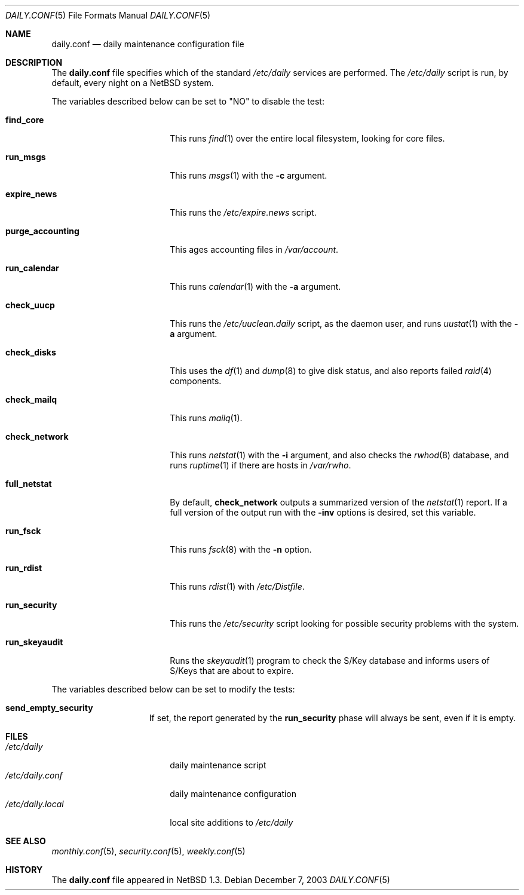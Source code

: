 .\"	$NetBSD: daily.conf.5,v 1.15 2003/12/07 22:29:36 wiz Exp $
.\"
.\" Copyright (c) 1996 Matthew R. Green
.\" All rights reserved.
.\"
.\" Redistribution and use in source and binary forms, with or without
.\" modification, are permitted provided that the following conditions
.\" are met:
.\" 1. Redistributions of source code must retain the above copyright
.\"    notice, this list of conditions and the following disclaimer.
.\" 2. Redistributions in binary form must reproduce the above copyright
.\"    notice, this list of conditions and the following disclaimer in the
.\"    documentation and/or other materials provided with the distribution.
.\" 3. The name of the author may not be used to endorse or promote products
.\"    derived from this software without specific prior written permission.
.\"
.\" THIS SOFTWARE IS PROVIDED BY THE AUTHOR ``AS IS'' AND ANY EXPRESS OR
.\" IMPLIED WARRANTIES, INCLUDING, BUT NOT LIMITED TO, THE IMPLIED WARRANTIES
.\" OF MERCHANTABILITY AND FITNESS FOR A PARTICULAR PURPOSE ARE DISCLAIMED.
.\" IN NO EVENT SHALL THE AUTHOR BE LIABLE FOR ANY DIRECT, INDIRECT,
.\" INCIDENTAL, SPECIAL, EXEMPLARY, OR CONSEQUENTIAL DAMAGES (INCLUDING,
.\" BUT NOT LIMITED TO, PROCUREMENT OF SUBSTITUTE GOODS OR SERVICES;
.\" LOSS OF USE, DATA, OR PROFITS; OR BUSINESS INTERRUPTION) HOWEVER CAUSED
.\" AND ON ANY THEORY OF LIABILITY, WHETHER IN CONTRACT, STRICT LIABILITY,
.\" OR TORT (INCLUDING NEGLIGENCE OR OTHERWISE) ARISING IN ANY WAY
.\" OUT OF THE USE OF THIS SOFTWARE, EVEN IF ADVISED OF THE POSSIBILITY OF
.\" SUCH DAMAGE.
.\"
.Dd December 7, 2003
.Dt DAILY.CONF 5
.Os
.Sh NAME
.Nm daily.conf
.Nd daily maintenance configuration file
.Sh DESCRIPTION
The
.Nm
file specifies which of the standard
.Pa /etc/daily
services are performed.  The
.Pa /etc/daily
script is run, by default, every night on a
.Nx
system.
.Pp
The variables described below can be set to "NO" to disable the test:
.Bl -tag -width purge_accounting
.It Sy find_core
This runs
.Xr find 1
over the entire local filesystem, looking for core files.
.It Sy run_msgs
This runs
.Xr msgs 1
with the
.Fl c
argument.
.It Sy expire_news
This runs the
.Pa /etc/expire.news
script.
.It Sy purge_accounting
This ages accounting files in
.Pa /var/account .
.It Sy run_calendar
This runs
.Xr calendar 1
with the
.Fl a
argument.
.It Sy check_uucp
This runs the
.Pa /etc/uuclean.daily
script, as the daemon user, and runs
.Xr uustat 1
with the
.Fl a
argument.
.It Sy check_disks
This uses the
.Xr df 1
and
.Xr dump 8
to give disk status, and also reports failed
.Xr raid 4
components.
.It Sy check_mailq
This runs
.Xr mailq 1 .
.It Sy check_network
This runs
.Xr netstat 1
with the
.Fl i
argument, and also checks the
.Xr rwhod 8
database, and runs
.Xr ruptime 1
if there are hosts in
.Pa /var/rwho .
.It Sy full_netstat
By default,
.Sy check_network
outputs a summarized version of the
.Xr netstat 1
report.
If a full version of the output run with the
.Fl inv
options is desired, set this variable.
.It Sy run_fsck
This runs
.Xr fsck 8
with the
.Fl n
option.
.It Sy run_rdist
This runs
.Xr rdist 1
with
.Pa /etc/Distfile .
.It Sy run_security
This runs the
.Pa /etc/security
script looking for possible security problems with the system.
.It Sy run_skeyaudit
Runs the
.Xr skeyaudit 1
program to check the S/Key database and informs users of S/Keys that
are about to expire.
.El
.Pp
The variables described below can be set to modify the tests:
.Bl -tag -width check_network
.It Sy send_empty_security
If set, the report generated by the
.Sy run_security
phase will always be sent, even if it is empty.
.El
.Sh FILES
.Bl -tag -width /etc/daily.local -compact
.It Pa /etc/daily
daily maintenance script
.It Pa /etc/daily.conf
daily maintenance configuration
.It Pa /etc/daily.local
local site additions to
.Pa /etc/daily
.El
.Sh SEE ALSO
.Xr monthly.conf 5 ,
.Xr security.conf 5 ,
.Xr weekly.conf 5
.Sh HISTORY
The
.Nm
file appeared in
.Nx 1.3 .

